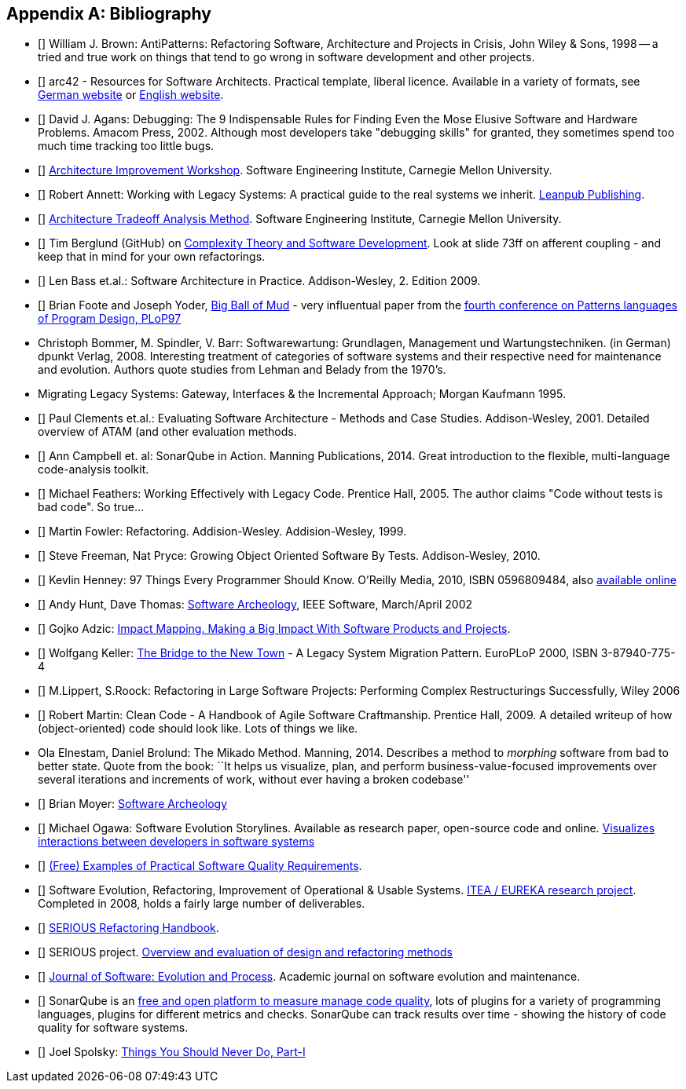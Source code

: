 :numbered!:

[[bibliography]]
[appendix]
== Bibliography

* [[[AntiPatterns]]] William J. Brown: AntiPatterns: Refactoring Software,
 Architecture and Projects in Crisis, John Wiley & Sons, 1998 -- a tried and
 true work on things that tend to go wrong in software development and other
 projects.

* [[[arc42]]] arc42 - Resources for Software Architects. Practical template, liberal licence.
Available in a variety of formats, see http://arc42.de[German website] or http://arc42.org[English website].

* [[[Agans-Debugging]]] David J. Agans: Debugging: The 9 Indispensable Rules for Finding Even the Mose 
Elusive Software and Hardware Problems. Amacom Press, 2002. Although most developers take "debugging skills" for granted,
they sometimes spend too much time tracking too little bugs. 

* [[[AIW]]] http://www.sei.cmu.edu/architecture/tools/evaluate/aiw.cfm[Architecture Improvement Workshop]. 
Software Engineering Institute, Carnegie Mellon University.

* [[[Annett-Legacy]]] Robert Annett: Working with Legacy Systems: A practical guide to the real systems we inherit.  http://leanpub.com/WorkingWithLegacySystems[Leanpub Publishing].

* [[[ATAM]]] http://www.sei.cmu.edu/architecture/tools/evaluate/atam.cfm[Architecture Tradeoff Analysis Method]. 
Software Engineering Institute, Carnegie Mellon University.

 
* [[[Berglung-AfferentCoupling]]] Tim Berglund (GitHub) on 
http://de.slideshare.net/jaxlondon2012/complexity-theory-and-software-development-tim-berglund[Complexity Theory and Software Development]. Look at slide 73ff on afferent coupling - and keep that in mind for your own refactorings.

* [[[Bass09]]] Len Bass et.al.: Software Architecture in Practice. Addison-Wesley, 2. Edition 2009.

* [[[Big-Ball-Of-Mud]]] Brian Foote and Joseph Yoder, http://laputan.org/mud/[Big Ball of Mud] - very influentual paper from the http://st-www.cs.uiuc.edu/~hanmer/PLoP-97/[fourth conference on Patterns languages of Program Design, PLoP97]

* [[Bommer-Wartung]] Christoph Bommer, M. Spindler, V. Barr: Softwarewartung: Grundlagen, Management und Wartungstechniken.
(in German) dpunkt Verlag, 2008. Interesting treatment of categories of software systems and their respective need for maintenance and evolution. Authors quote studies from Lehman and Belady from the 1970's.


* [[Brodie-Stonebraker]] Migrating Legacy Systems: Gateway, Interfaces & the Incremental Approach; Morgan Kaufmann 1995.

* [[[Clements09]]] Paul Clements et.al.: Evaluating Software Architecture - Methods and Case Studies. 
Addison-Wesley, 2001. Detailed overview of ATAM (and other evaluation methods.

* [[[Campbell14]]] Ann Campbell et. al: SonarQube in Action. Manning Publications, 2014. Great introduction to 
the flexible, multi-language code-analysis toolkit. 


* [[[Feathers]]] Michael Feathers: Working Effectively with Legacy Code. Prentice Hall, 2005. The author claims "Code without tests is bad code". So true...


* [[[Fowler-Refactoring]]] Martin Fowler: Refactoring. Addision-Wesley. Addision-Wesley, 1999.


* [[[Freemann]]] Steve Freeman, Nat Pryce: Growing Object Oriented Software By Tests. Addison-Wesley, 2010.

* [[[Henney]]] Kevlin Henney: 97 Things Every Programmer Should Know. O'Reilly Media, 2010, ISBN 0596809484, also http://programmer.97things.oreilly.com/wiki/index.php/97_Things_Every_Programmer_Should_Know[available online]
  
* [[[Hunt-Archeology]]] Andy Hunt, Dave Thomas: http://media.pragprog.com/articles/mar_02_archeology.pdf[Software Archeology], IEEE Software, March/April 2002

* [[[Impact-Mapping]]] Gojko Adzic: http://impactmapping.org[Impact Mapping. Making a Big Impact With Software Products and Projects].

* [[[Keller-Migration]]] Wolfgang Keller: http://www.objectarchitects.de/ObjectArchitects/papers/WhitePapers/ZippedPapers/pacman03.pdf[The Bridge to the New Town] - A Legacy System Migration Pattern. EuroPLoP 2000, ISBN 3-87940-775-4


* [[[Lippert-Refactoring]]] M.Lippert, S.Roock: Refactoring in Large Software Projects: 
Performing Complex Restructurings Successfully, Wiley 2006


* [[[Martin-CleanCode]]] Robert Martin: Clean Code - A Handbook of Agile Software Craftmanship. Prentice Hall, 2009.
A detailed writeup of how (object-oriented) code should look like. Lots of things we like.

* [[Mikado]] Ola Elnestam, Daniel Brolund: The Mikado Method. Manning, 2014. Describes a method to _morphing_ software from bad to better state. Quote from the book:
``It helps us visualize, plan, and perform business-value-focused improvements over several iterations and increments of work, without ever having a broken codebase''

* [[[Moyer-Archeology]]] Brian Moyer: http://adm.omg.org/docs/Software_Archeology_4-Mar-2009.pdf[Software Archeology]

* [[[Ogawa-Evolution]]] Michael Ogawa: Software Evolution Storylines. Available as research paper, open-source code and  
online. http://www.michaelogawa.com/research/storylines/[Visualizes interactions between developers in software systems]

* [[[Quality-Requirements]]] 
https://bitbucket.org/arc42/quality-requirements[(Free) Examples of Practical Software Quality Requirements].

* [[[SERIOUS]]] Software Evolution, Refactoring, Improvement of Operational & Usable Systems. 
http://www.hitech-projects.com/euprojects/serious/[ITEA / EUREKA research project]. 
Completed in 2008, holds a fairly large number of deliverables. 

* [[[SERIOUS-Refactoring]]] 
http://www.hitech-projects.com/euprojects/serious/deliverables/public%20deliverables/deliverables%20wp1/D1.3%20Refactoring%20Handbook.pdf[SERIOUS Refactoring Handbook]. 

* [[[SERIOUS-Methods]]] SERIOUS project.
http://www.hitech-projects.com/euprojects/serious/deliverables/public%20deliverables/deliverables%20wp3/D3.3%20Overview%20and%20evaluation%20of%20design%20and%20refactoring%20methods.pdf[Overview and evaluation of design and refactoring methods]

* [[[Software-Evolution]]] http://onlinelibrary.wiley.com/journal/10.1002/(ISSN)2047-7481[Journal of Software: Evolution and Process]. Academic journal on software evolution and maintenance.

* [[[SonarQube]]] SonarQube is an http://sonarqube.org[free and open platform to measure manage code quality], lots of plugins for 
a variety of programming languages, plugins for different metrics and checks. SonarQube can track results over time - showing the history of code quality for software systems.

* [[[Spolsky-NeverRewrite]]] Joel Spolsky: http://www.joelonsoftware.com/articles/fog0000000069.html[Things You Should Never Do, Part-I] 



